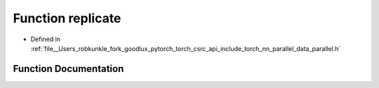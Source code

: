 .. _function_torch__nn__parallel__replicate:

Function replicate
==================

- Defined in :ref:`file__Users_robkunkle_fork_goodlux_pytorch_torch_csrc_api_include_torch_nn_parallel_data_parallel.h`


Function Documentation
----------------------


.. doxygenfunction:: torch::nn::parallel::replicate
